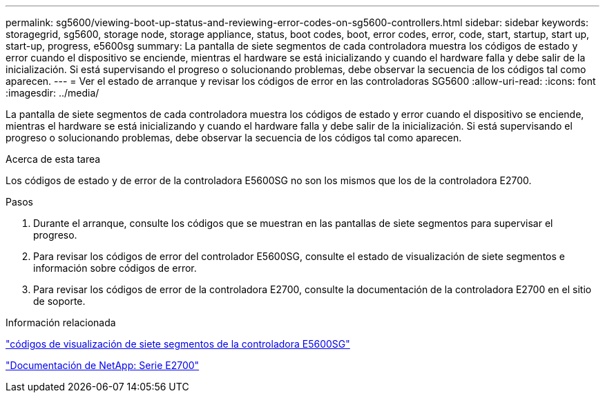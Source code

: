 ---
permalink: sg5600/viewing-boot-up-status-and-reviewing-error-codes-on-sg5600-controllers.html 
sidebar: sidebar 
keywords: storagegrid, sg5600, storage node, storage appliance, status, boot codes, boot, error codes, error, code, start, startup, start up, start-up, progress, e5600sg 
summary: La pantalla de siete segmentos de cada controladora muestra los códigos de estado y error cuando el dispositivo se enciende, mientras el hardware se está inicializando y cuando el hardware falla y debe salir de la inicialización. Si está supervisando el progreso o solucionando problemas, debe observar la secuencia de los códigos tal como aparecen. 
---
= Ver el estado de arranque y revisar los códigos de error en las controladoras SG5600
:allow-uri-read: 
:icons: font
:imagesdir: ../media/


[role="lead"]
La pantalla de siete segmentos de cada controladora muestra los códigos de estado y error cuando el dispositivo se enciende, mientras el hardware se está inicializando y cuando el hardware falla y debe salir de la inicialización. Si está supervisando el progreso o solucionando problemas, debe observar la secuencia de los códigos tal como aparecen.

.Acerca de esta tarea
Los códigos de estado y de error de la controladora E5600SG no son los mismos que los de la controladora E2700.

.Pasos
. Durante el arranque, consulte los códigos que se muestran en las pantallas de siete segmentos para supervisar el progreso.
. Para revisar los códigos de error del controlador E5600SG, consulte el estado de visualización de siete segmentos e información sobre códigos de error.
. Para revisar los códigos de error de la controladora E2700, consulte la documentación de la controladora E2700 en el sitio de soporte.


.Información relacionada
link:e5600sg-controller-seven-segment-display-codes.html["códigos de visualización de siete segmentos de la controladora E5600SG"]

http://mysupport.netapp.com/documentation/productlibrary/index.html?productID=61765["Documentación de NetApp: Serie E2700"^]
